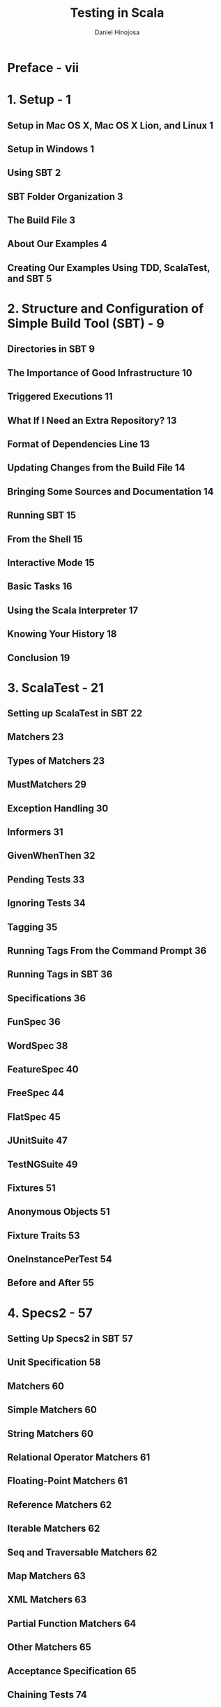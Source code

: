 #+TITLE: Testing in Scala
#+VERSION: 2013
#+AUTHOR: Daniel Hinojosa
#+STARTUP: entitiespretty

* Preface - vii
* 1. Setup - 1
** Setup in Mac OS X, Mac OS X Lion, and Linux 1
** Setup in Windows 1
** Using SBT 2
** SBT Folder Organization 3
** The Build File 3
** About Our Examples 4
** Creating Our Examples Using TDD, ScalaTest, and SBT 5

* 2. Structure and Configuration of Simple Build Tool (SBT) - 9
** Directories in SBT 9
** The Importance of Good Infrastructure 10
** Triggered Executions 11
** What If I Need an Extra Repository? 13
** Format of Dependencies Line 13
** Updating Changes from the Build File 14
** Bringing Some Sources and Documentation 14
** Running SBT 15
** From the Shell 15
** Interactive Mode 15
** Basic Tasks 16
** Using the Scala Interpreter 17
** Knowing Your History 18
** Conclusion 19

* 3. ScalaTest - 21
** Setting up ScalaTest in SBT 22
** Matchers 23
** Types of Matchers 23
** MustMatchers 29
** Exception Handling 30
** Informers 31
** GivenWhenThen 32
** Pending Tests 33
** Ignoring Tests 34
** Tagging 35
** Running Tags From the Command Prompt 36
** Running Tags in SBT 36
** Specifications 36
** FunSpec 36
** WordSpec 38
** FeatureSpec 40
** FreeSpec 44
** FlatSpec 45
** JUnitSuite 47
** TestNGSuite 49
** Fixtures 51
** Anonymous Objects 51
** Fixture Traits 53
** OneInstancePerTest 54
** Before and After 55

* 4. Specs2 - 57
** Setting Up Specs2 in SBT 57
** Unit Specification 58
** Matchers 60
** Simple Matchers 60
** String Matchers 60
** Relational Operator Matchers 61
** Floating-Point Matchers 61
** Reference Matchers 62
** Iterable Matchers 62
** Seq and Traversable Matchers 62
** Map Matchers 63
** XML Matchers 63
** Partial Function Matchers 64
** Other Matchers 65
** Acceptance Specification 65
** Chaining Tests 74
** Given/When/Then 74
** Data Tables 77
** Tagging 79
** Fixtures 81

* 5. Mocking - 91
** EasyMock 95
** EasyMock with ScalaTest 101
** Mockito 102
** Mockito with Specs2 105
** ScalaMock 106
** Mocking Traits 109
** Mocking Classes 110
** Mocking Singleton Objects 114
** Mocking Companion Objects 117
** Mocking Functions 120
** Mocking Finals 120

* 6. ScalaCheck - 125
** Properties 126
** Constraining Properties 128
** Grouping Properties 131
** Custom Generators 137
** Arbitrary 139
** Labeling 139
** ScalaCheck with ScalaTest 141
** Generators 144
** ScalaCheck with Specs2 145
